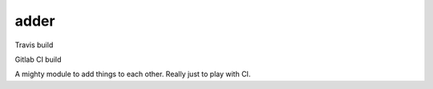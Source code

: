 adder
=====

Travis build

.. image:: https://travis-ci.org/jamesmcdonald/adder.svg?branch=master

Gitlab CI build

.. image:: https://gitlab.com/jamesmcdonald/adder/badges/master/build.svg

A mighty module to add things to each other. Really just to play with CI.
